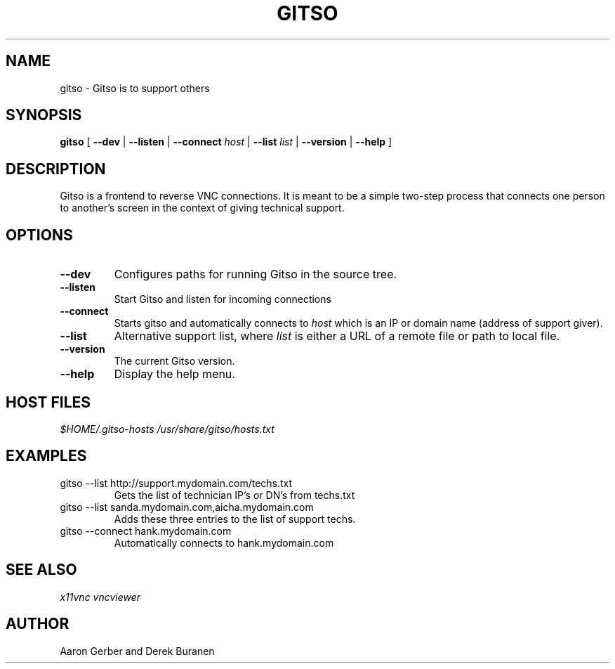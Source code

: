 .TH GITSO 1 "October 2008" "gitso-0.6" "Gitso"
.SH NAME
gitso - Gitso is to support others
.SH SYNOPSIS
.B gitso
[
.B --dev
|
.B --listen
|
.B --connect
.I host
|
.B --list
.I list
|
.B --version
|
.B --help
]
.SH DESCRIPTION
Gitso is a frontend to reverse VNC connections. It is meant to be a simple two-step process that connects one person to another's screen in the context of giving technical support.
.SH OPTIONS
.TP
.B --dev
Configures paths for running Gitso in the source tree.
.TP
.B --listen
Start Gitso and listen for incoming connections
.TP
.B --connect
Starts gitso and automatically connects to
.I host
which is an IP or domain name (address of support giver).
.TP
.B --list
Alternative support list, where
.I list 
is either a URL of a remote file or path to local file.
.TP
.B --version
The current Gitso version.
.TP
.B --help
Display the help menu.

.SH HOST FILES
.I $HOME/.gitso-hosts
.I /usr/share/gitso/hosts.txt

.SH EXAMPLES
.TP
gitso --list http://support.mydomain.com/techs.txt
Gets the list of technician IP's or DN's from techs.txt
.TP
gitso --list sanda.mydomain.com,aicha.mydomain.com
Adds these three entries to the list of support techs.
.TP
gitso --connect hank.mydomain.com
Automatically connects to hank.mydomain.com

.SH SEE ALSO
.I x11vnc
.I vncviewer

.SH AUTHOR
Aaron Gerber and Derek Buranen
